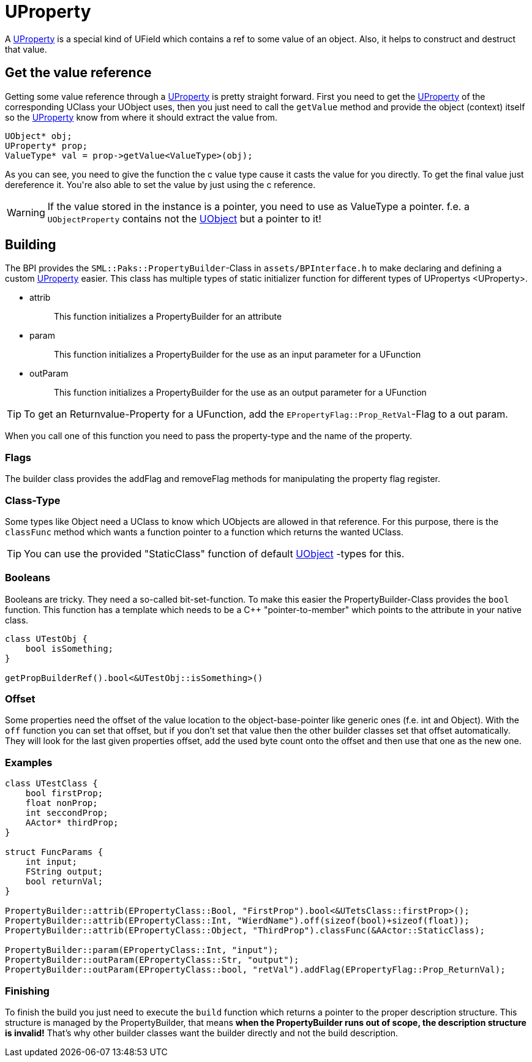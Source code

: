 = UProperty

A xref:#_uproperty[UProperty] is a special kind of UField which contains
a ref to some value of an object. Also, it helps to construct and
destruct that value.

== Get the value reference

Getting some value reference through a xref:#_uproperty[UProperty] is
pretty straight forward. First you need to get the
xref:#_uproperty[UProperty] of the corresponding UClass your UObject
uses, then you just need to call the `+getValue+` method and provide the
object (context) itself so the xref:#_uproperty[UProperty] know from
where it should extract the value from.

[source,c++]
----
UObject* obj;
UProperty* prop;
ValueType* val = prop->getValue<ValueType>(obj);
----

As you can see, you need to give the function the c++ value type cause
it casts the value for you directly. To get the final value just
dereference it. You're also able to set the value by just using the c++
reference.

[WARNING]
====
If the value stored in the instance is a pointer, you need to use as
ValueType a pointer. f.e. a `+UObjectProperty+` contains not the
xref:SML/BPI/UObject.adoc[UObject] but a pointer to it!
====

== Building

The BPI provides the `+SML::Paks::PropertyBuilder+`-Class in
`+assets/BPInterface.h+` to make declaring and defining a custom
xref:#_uproperty[UProperty] easier. This class has multiple types of
static initializer function for different types of
[.title-ref]#UPropertys <UProperty>#.

* {blank}
+
attrib::
  This function initializes a PropertyBuilder for an attribute
* {blank}
+
param::
  This function initializes a PropertyBuilder for the use as an input
  parameter for a UFunction
* {blank}
+
outParam::
  This function initializes a PropertyBuilder for the use as an output
  parameter for a UFunction

[TIP]
====
To get an Returnvalue-Property for a UFunction, add the
`+EPropertyFlag::Prop_RetVal+`-Flag to a out param.
====

When you call one of this function you need to pass the
property-type and the name of the property.

=== Flags

The builder class provides the addFlag and removeFlag methods for
manipulating the property flag register.

=== Class-Type

Some types like Object need a UClass to know which UObjects are allowed
in that reference. For this purpose, there is the `+classFunc+` method
which wants a function pointer to a function which returns the wanted
UClass.

[TIP]
====
You can use the provided "StaticClass" function of default
xref:SML/BPI/UObject.adoc[UObject] -types for this.
====

=== Booleans

Booleans are tricky. They need a so-called bit-set-function. To make
this easier the PropertyBuilder-Class provides the `+bool+` function.
This function has a template which needs to be a C++ "pointer-to-member"
which points to the attribute in your native class.

[source,c++]
----
class UTestObj {
    bool isSomething;
}

getPropBuilderRef().bool<&UTestObj::isSomething>()
----

=== Offset

Some properties need the offset of the value location to the
object-base-pointer like generic ones (f.e. int and Object). With the
`+off+` function you can set that offset, but if you don't set that
value then the other builder classes set that offset automatically. They
will look for the last given properties offset, add the used byte count
onto the offset and then use that one as the new one.

=== Examples

[source,c++]
----
class UTestClass {
    bool firstProp;
    float nonProp;
    int seccondProp;
    AActor* thirdProp;
}

struct FuncParams {
    int input;
    FString output;
    bool returnVal;
}

PropertyBuilder::attrib(EPropertyClass::Bool, "FirstProp").bool<&UTetsClass::firstProp>();
PropertyBuilder::attrib(EPropertyClass::Int, "WierdName").off(sizeof(bool)+sizeof(float));
PropertyBuilder::attrib(EPropertyClass::Object, "ThirdProp").classFunc(&AActor::StaticClass);

PropertyBuilder::param(EPropertyClass::Int, "input");
PropertyBuilder::outParam(EPropertyClass::Str, "output");
PropertyBuilder::outParam(EPropertyClass::bool, "retVal").addFlag(EPropertyFlag::Prop_ReturnVal);
----

=== Finishing

To finish the build you just need to execute the `+build+` function
which returns a pointer to the proper description structure. This
structure is managed by the PropertyBuilder, that means *when the
PropertyBuilder runs out of scope, the description structure is
invalid!* That's why other builder classes want the builder directly and
not the build description.
